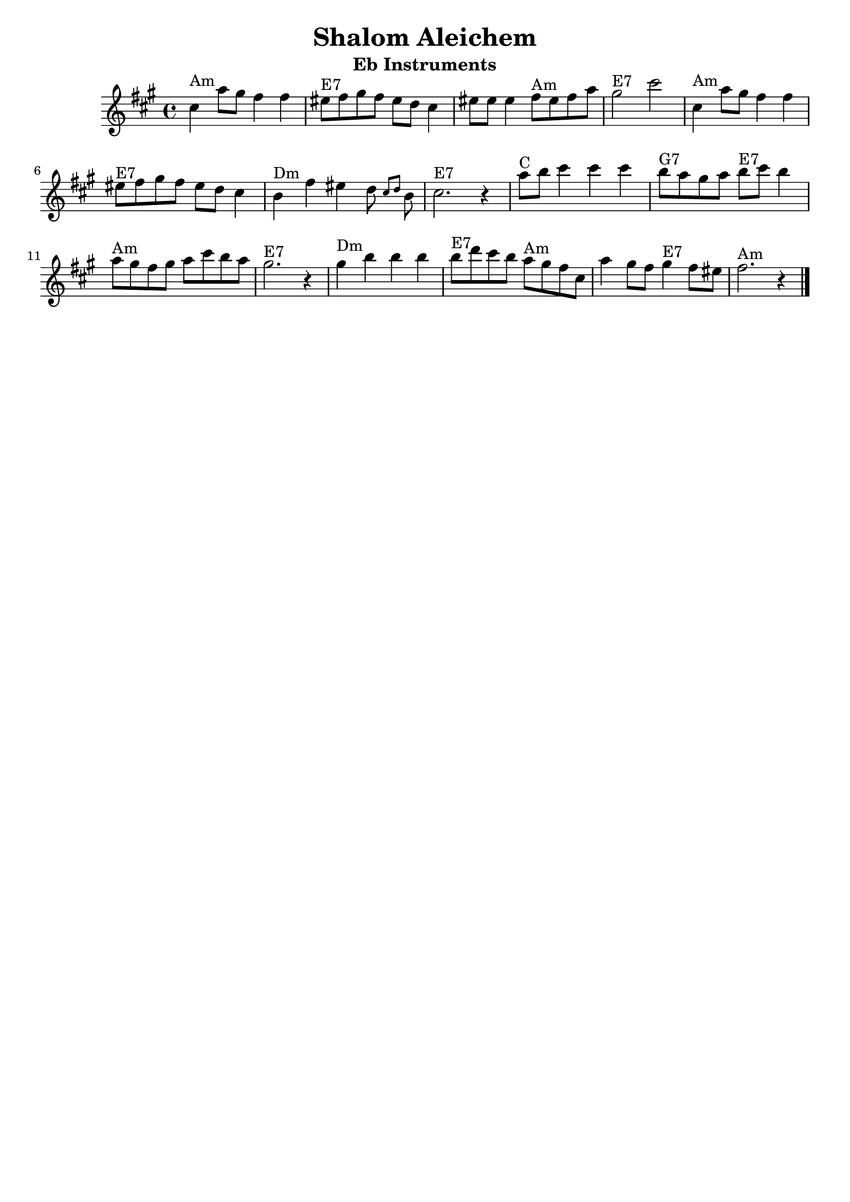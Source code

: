 \version "2.18.0"
\header {
  crossRefNumber = "1"
  footnotes = ""
  tagline = ""
  title = "Shalom Aleichem"
instrument = "Eb Instruments"
}
voicedefault =  {
  \set Score.defaultBarType = "-"

  \override Staff.TimeSignature.style = #'C
  \time 4/4 \key fis \minor   \bar "|"     cis''4 ^"Am"   a''8    gis''8    fis''4    fis''4
  \bar "|"     eis''8 ^"E7"   fis''8    gis''8    fis''8    eis''8    d''8    cis''4
  \bar "|"   eis''8    eis''8    eis''4      fis''8 ^"Am"   eis''8    fis''8    a''8
  \bar "|"     gis''2 ^"E7"   cis'''2    \bar "|"     \bar "|"     cis''4 ^"Am"   a''8
  gis''8    fis''4    fis''4    \bar "|"     eis''8 ^"E7"   fis''8    gis''8    fis''8    eis''8
  d''8    cis''4    \bar "|"     b'4 ^"Dm"   fis''4    eis''4    d''8  \grace {
    cis''8
    d''8
  }   b'8    \bar "|"     cis''2. ^"E7"   r4   \bar "|"     \bar "|"     a''8
  ^"C"   b''8    cis'''4    cis'''4    cis'''4    \bar "|"     b''8 ^"G7"   a''8    gis''8
  a''8      b''8 ^"E7"   cis'''8    b''4    \bar "|"     a''8 ^"Am"   gis''8    fis''8
  gis''8    a''8    cis'''8    b''8    a''8    \bar "|"     gis''2. ^"E7"   r4   \bar "|"
  \bar "|"     gis''4 ^"Dm"   b''4    b''4    b''4    \bar "|"     b''8 ^"E7"
  d'''8    cis'''8    b''8      a''8 ^"Am"   gis''8    fis''8    cis''8    \bar "|"   a''4
  gis''8    fis''8      gis''4 ^"E7"   fis''8    eis''8    \bar "|"     fis''2. ^"Am"   r4
  \bar "|."
}

\score{
  <<

    \context Staff="default"
    {
      \voicedefault
    }

  >>
  \layout {
  }
  \midi {}
}
